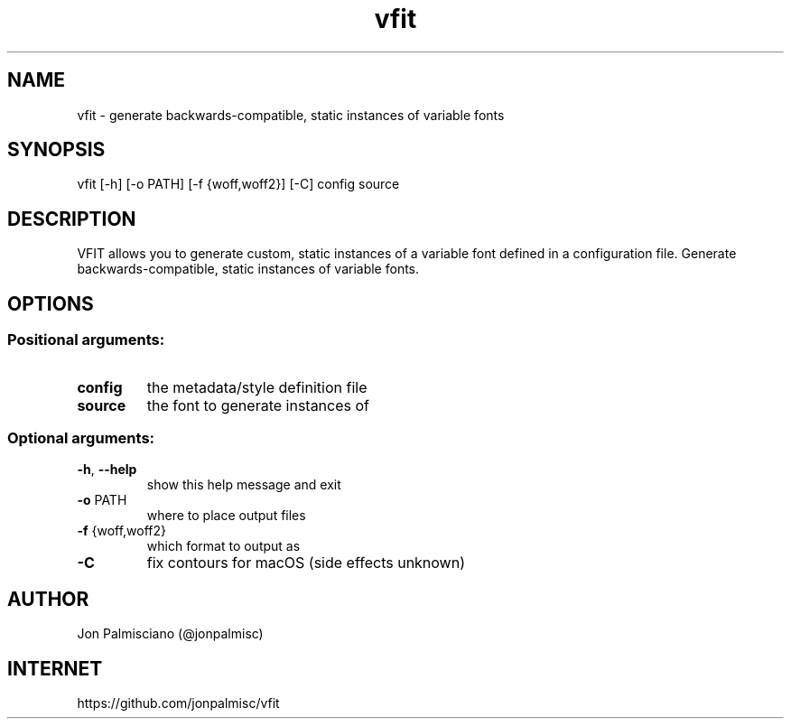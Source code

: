 .TH vfit "1" "December 2021" "User Commands"
.SH NAME
vfit \- generate backwards-compatible, static instances of variable fonts
.SH SYNOPSIS
vfit [\-h] [\-o PATH] [\-f {woff,woff2}] [\-C] config source
.SH DESCRIPTION
VFIT allows you to generate custom, static
instances of a variable font defined in a configuration file.
Generate backwards\-compatible, static instances of variable fonts.
.SH OPTIONS
.PP
.SS "Positional arguments:"
.TP
\fBconfig\fR
the metadata/style definition file
.TP
\fBsource\fR
the font to generate instances of
.SS "Optional arguments:"
.TP
\fB\-h\fR, \fB\-\-help\fR
show this help message and exit
.TP
\fB\-o\fR PATH
where to place output files
.TP
\fB\-f\fR {woff,woff2}
which format to output as
.TP
\fB\-C\fR
fix contours for macOS (side effects unknown)
.SH AUTHOR
Jon Palmisciano (@jonpalmisc)
.SH INTERNET
https://github.com/jonpalmisc/vfit
